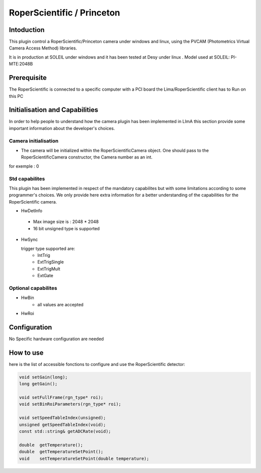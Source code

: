 .. _camera-roperscientific:

RoperScientific / Princeton
---------------------------

.. image:: Roper-Scientific.jpg

.. image:: PIMAX4_camera_front_back_500.png

Intoduction
```````````

This plugin control a RoperScientific/Princeton camera under windows and linux, using the PVCAM (Photometrics Virtual Camera Access Method) libraries.

It is in production at SOLEIL under windows and it has been tested at Desy under linux .
Model used at SOLEIL: PI-MTE:2048B

Prerequisite
````````````
The RoperScientific is connected to a specific computer with a PCI board
the Lima/RoperScientific client has to Run on this PC

Initialisation and Capabilities
````````````````````````````````
In order to help people to understand how the camera plugin has been implemented in LImA this section
provide some important information about the developer's choices.

Camera initialisation
......................
- The camera will be initialized within the RoperScientificCamera object. One should pass to the RoperScientificCamera constructor, the Camera number as an int.
for exemple : 0

Std capabilites
................

This plugin has been implemented in respect of the mandatory capabilites but with some limitations according 
to some programmer's  choices.  We only provide here extra information for a better understanding
of the capabilities for the RoperScientific camera.

* HwDetInfo

 - Max image size is : 2048 * 2048
 - 16 bit unsigned type is supported

* HwSync

  trigger type supported are:
	- IntTrig
	- ExtTrigSingle
	- ExtTrigMult
	- ExtGate
  
  
Optional capabilites
........................

* HwBin
	- all values are accepted
	
* HwRoi



Configuration
`````````````

No Specific hardware configuration are needed

How to use
````````````
here is the list of accessible fonctions to configure and use the RoperScientific detector:

.. code-block:: cpp

	void setGain(long);
	long getGain();

	void setFullFrame(rgn_type* roi);
	void setBinRoiParameters(rgn_type* roi);

	void setSpeedTableIndex(unsigned);
	unsigned getSpeedTableIndex(void);
	const std::string& getADCRate(void);

	double 	getTemperature();
	double 	getTemperatureSetPoint();
	void	setTemperatureSetPoint(double temperature);
